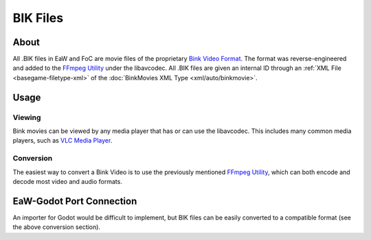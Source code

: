 .. _basegame-filetype-bik:

*********
BIK Files
*********


.. _basegame-filetype-dat-about:

About
=====
All .BIK files in EaW and FoC are movie files of the proprietary `Bink Video Format <https://wikipedia.org/wiki/Bink_Video>`_.
The format was reverse-engineered and added to the `FFmpeg Utility`_ under the libavcodec. All .BIK files
are given an internal ID through an :ref:`XML File <basegame-filetype-xml>` of the
:doc:`BinkMovies XML Type <xml/auto/binkmovie>`.


.. _basegame-filetype-dat-struct:

Usage
=====


Viewing
-------
Bink movies can be viewed by any media player that has or can use the libavcodec. This includes many common media
players, such as `VLC Media Player <https://www.videolan.org>`_.


Conversion
----------
The easiest way to convert a Bink Video is to use the previously mentioned `FFmpeg Utility`_, which can
both encode and decode most video and audio formats.


.. _FFmpeg Utility: ffmpeg.org


.. _basegame-filetype-dat-import:

EaW-Godot Port Connection
=========================
An importer for Godot would be difficult to implement, but BIK files can be easily converted to a compatible format (see
the above conversion section).
